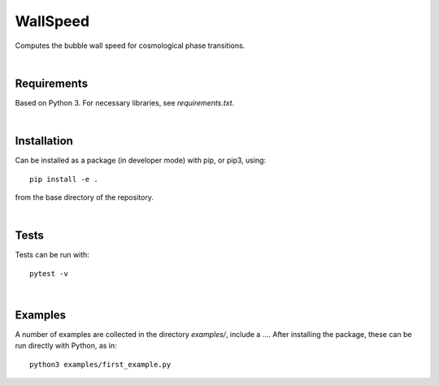 ===========================================
WallSpeed
===========================================

Computes the bubble wall speed for cosmological phase transitions.

|

Requirements
===========================================

Based on Python 3. For necessary libraries, see `requirements.txt`.

|


Installation
===========================================

Can be installed as a package (in developer mode) with pip, or pip3, using::

    pip install -e .

from the base directory of the repository.

|

Tests
===========================================

Tests can be run with::

    pytest -v

|

Examples
===========================================

A number of examples are collected in the directory `examples/`, include a
.... After installing the package, these can be run directly with Python, as
in::

    python3 examples/first_example.py
